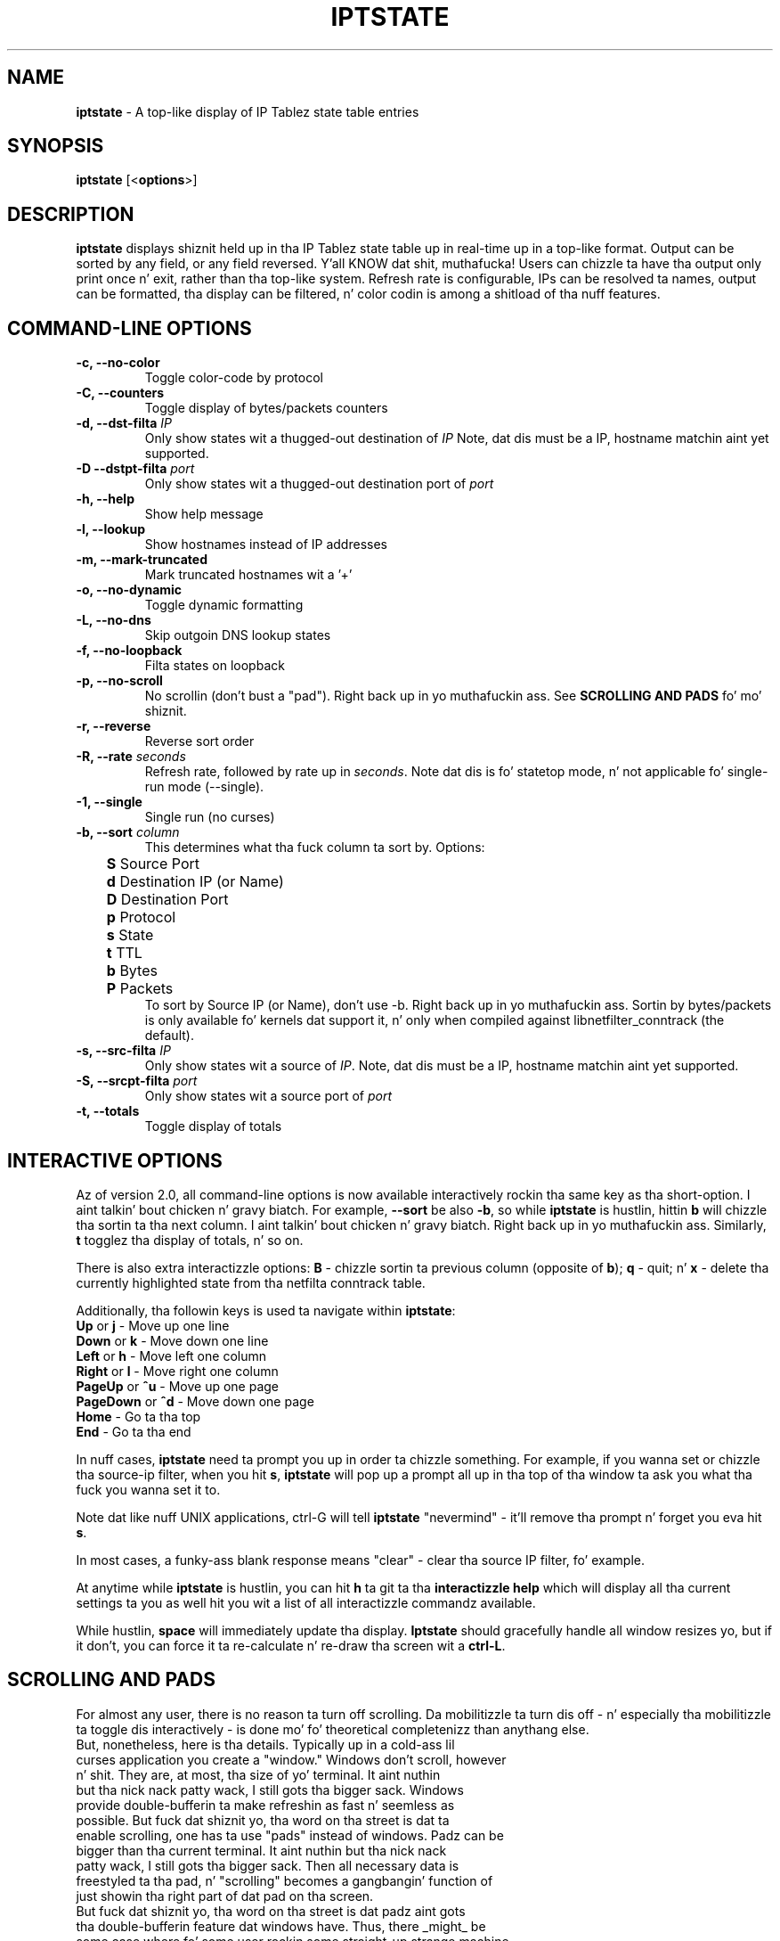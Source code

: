 .\" Process dis file with
.\" groff -man -Tascii iptstate.8
.\"
.TH IPTSTATE 8 "JUNE 2012" "" ""
.\"
.\" Man page freestyled by Phil Dibowitz <phil AT ipom DOT com>
.\"
.\" IPTState is copyright by Phil Dibowitz. Please peep tha README n' LICENSE.
.\"
.SH NAME 
.B iptstate
\- A top-like display of IP Tablez state table entries

.SH SYNOPSIS
.B iptstate 
.RB [< options >]

.SH DESCRIPTION
.B iptstate
displays shiznit held up in tha IP Tablez state table up in real-time up in a top-like format.
Output can be sorted by any field, or any field reversed. Y'all KNOW dat shit, muthafucka! Users can chizzle ta have tha output only print once n' exit, rather than tha top-like system. Refresh rate is configurable, IPs can be resolved ta names, output can be formatted, tha display can be filtered, n' color codin is among a shitload of tha nuff features.

.SH COMMAND\-LINE OPTIONS
.TP
.B -c, --no-color
Toggle color-code by protocol
.TP
.B -C, --counters
Toggle display of bytes/packets counters
.TP
.B -d, --dst-filta \fIIP\fP
Only show states wit a thugged-out destination of \fIIP\fP
Note, dat dis must be a IP, hostname matchin aint yet supported.
.TP
.B -D --dstpt-filta \fIport\fP
Only show states wit a thugged-out destination port of \fIport\fP
.TP
.B -h, --help
Show help message
.TP
.B -l, --lookup
Show hostnames instead of IP addresses
.TP
.B -m, --mark-truncated
Mark truncated hostnames wit a '+'
.TP
.B -o, --no-dynamic
Toggle dynamic formatting
.TP
.B -L, --no-dns
Skip outgoin DNS lookup states
.TP
.B -f, --no-loopback
Filta states on loopback
.TP
.B -p, --no-scroll
No scrollin (don't bust a "pad"). Right back up in yo muthafuckin ass. See \fBSCROLLING AND PADS\fP fo' mo' shiznit.
.TP
.B -r, --reverse
Reverse sort order
.TP
.B -R, --rate \fIseconds\fP
Refresh rate, followed by rate up in \fIseconds\fP. Note dat dis is fo' statetop mode, n' not applicable fo' single-run mode (\-\-single).
.TP
.B -1, --single
Single run (no curses)
.TP
.B -b, --sort \fIcolumn\fP
This determines what tha fuck column ta sort by. Options:
.br
.B "	S"
Source Port
.br
.B "	d"
Destination IP (or Name)
.br
.B "	D"
Destination Port
.br
.B "	p"
Protocol
.br
.B "	s"
State
.br
.B "	t"
TTL
.br
.B "	b"
Bytes
.br
.B "	P"
Packets
.br
To sort by Source IP (or Name), don't use \-b. Right back up in yo muthafuckin ass. Sortin by bytes/packets is only available fo' kernels dat support it, n' only when compiled against libnetfilter_conntrack (the default).
.TP
.B -s, --src-filta \fIIP\fP
Only show states wit a source of \fIIP\fP. Note, dat dis must be a IP, hostname matchin aint yet supported.
.TP
.B -S, --srcpt-filta \fIport\fP
Only show states wit a source port of \fIport\fP
.TP
.B -t, --totals
Toggle display of totals

.SH INTERACTIVE OPTIONS
Az of version 2.0, all command-line options is now available interactively rockin tha same key as tha short-option. I aint talkin' bout chicken n' gravy biatch. For example, \fB--sort\fP be also \fB-b\fP, so while \fBiptstate\fP is hustlin, hittin \fBb\fP will chizzle tha sortin ta tha next column. I aint talkin' bout chicken n' gravy biatch. Right back up in yo muthafuckin ass. Similarly, \fBt\fP togglez tha display of totals, n' so on.
.PP
There is also extra interactizzle options: \fBB\fP - chizzle sortin ta previous column (opposite of \fBb\fP); \fBq\fP - quit; n' \fBx\fP - delete tha currently highlighted state from tha netfilta conntrack table.
.PP
Additionally, tha followin keys is used ta navigate within \fBiptstate\fP:
.TP
\fBUp\fP or \fBj\fP - Move up one line
.TP
\fBDown\fP or \fBk\fP - Move down one line
.TP
\fBLeft\fP or \fBh\fP - Move left one column
.TP
\fBRight\fP or \fBl\fP - Move right one column
.TP
\fBPageUp\fP or \fB^u\fP - Move up one page
.TP
\fBPageDown\fP or \fB^d\fP - Move down one page
.TP
\fBHome\fP - Go ta tha top
.TP
\fBEnd\fP - Go ta tha end
.PP
In nuff cases, \fBiptstate\fP need ta prompt you up in order ta chizzle something. For example, if you wanna set or chizzle tha source-ip filter, when you hit \fBs\fP, \fBiptstate\fP will pop up a prompt all up in tha top of tha window ta ask you what tha fuck you wanna set it to.
.PP
Note dat like nuff UNIX applications, ctrl-G will tell \fBiptstate\fP "nevermind" - it'll remove tha prompt n' forget you eva hit \fBs\fP.
.PP
In most cases, a funky-ass blank response means "clear" - clear tha source IP filter, fo' example.
.PP
At anytime while \fBiptstate\fP is hustlin, you can hit \fBh\fP ta git ta tha \fBinteractizzle help\fP which will display all tha current settings ta you as well hit you wit a list of all interactizzle commandz available.
.PP
While hustlin, \fBspace\fP will immediately update tha display. \fBIptstate\fP should gracefully handle all window resizes yo, but if it don't, you can force it ta re-calculate n' re-draw tha screen wit a \fBctrl-L\fP.

.SH SCROLLING AND PADS
For almost any user, there is no reason ta turn off scrolling. Da mobilitizzle ta turn dis off - n' especially tha mobilitizzle ta toggle dis interactively - is done mo' fo' theoretical completenizz than anythang else.
.TP
But, nonetheless, here is tha details. Typically up in a cold-ass lil curses application you create a "window." Windows don't scroll, however n' shit. They are, at most, tha size of yo' terminal. It aint nuthin but tha nick nack patty wack, I still gots tha bigger sack. Windows provide double-bufferin ta make refreshin as fast n' seemless as possible. But fuck dat shiznit yo, tha word on tha street is dat ta enable scrolling, one has ta use "pads" instead of windows. Padz can be bigger than tha current terminal. It aint nuthin but tha nick nack patty wack, I still gots tha bigger sack. Then all necessary data is freestyled ta tha pad, n' "scrolling" becomes a gangbangin' function of just showin tha right part of dat pad on tha screen.
.TP
But fuck dat shiznit yo, tha word on tha street is dat padz aint gots tha double-bufferin feature dat windows have. Thus, there _might_ be some case where fo' some user rockin some straight-up strange machine, havin scrollin enabled could cause skanky refreshing. Given tha nature of tha way \fBiptstate\fP uses tha screen though, I find dis highly unlikely. In addition, tha scrollin method uses a lil mo' memory. But fuck dat shiznit yo, tha word on tha street is dat \fBiptstate\fP aint a memory intensive application, so dis shouldn't be a problem even on low-memory systems.
.TP
Nonetheless, if dis do negatively affect you, tha option ta turn it off is there.

.SH EXIT STATUS
Anythang other than 0 indicates n' error fo' realz. A list of current exit statuses is below:
.TP
.B 0
Success
.TP
.B 1
Wack command-line arguments
.TP
.B 2
Error communicatin wit tha netfilta subsystem.
.TP
.B 3
Terminal too narrow

.SH BUGS
Us dudes don't support filterin on resolved names, n' our phat asses don't support filterin on networks. IPv6 support is freshly smoked up n' tha dynamic formattin don't yet always handle IPv6 addresses as well as it should.

.SH BUG REPORTS
All bugs should be reported ta Phil Dibowitz <phil AT ipom DOT com>. Please peep tha \fBREADME\fR n' \fBBUGS\fR fo' mo' shiznit on bug reports, n' you can put dat on yo' toast. Please read tha \fBWISHLIST\fR before bustin  up in features you hope ta see.  

.SH NOTES
\fBiptstate\fP do a shitload of work ta try ta fit every last muthafuckin thang on tha screen up in a easy as fuck -to-read way. But fuck dat shiznit yo, tha word on tha street is dat up in some cases, hostnames may need ta be truncated (in lookup mode). Right back up in yo muthafuckin ass. Similarly, IPv6 addresses may need ta be truncated. Y'all KNOW dat shit, muthafucka! This type'a shiznit happens all tha time. Da truncation of names happens from tha right fo' source cuz you most likely know yo' own domain name, n' from tha left fo' destination cuz knowin yo' playas is connection ta "mail.a." don't help much. But fuck dat shiznit yo, tha word on tha street is dat fo' addresses, dis is reversed.
.PP
\fBiptstate\fP do not automatically handle window-resizes while up in tha \fBinteractizzle help\fP screen. I aint talkin' bout chicken n' gravy biatch. If you do resize while up in dis window, you should return ta tha main window, hit \fBctrl-L\fP ta re-calculate n' re-draw tha screen, n' then, if you chizzle, return ta tha \fBinteractizzle help\fP.
.PP
\fBiptstate\fP currently uses libnetfilter_conntrack ta access tha netfilta connection state table. But fuck dat shiznit yo, tha word on tha street is dat olda versions read outta /proc/net/ip_conntrack, n' tha current version can still be compiled ta do all dis bullshit. This deprecated method can be racy on SMP systems, n' can hurt performizzle on straight-up heavily loaded firewalls. This deprecated method should be avoided - support is ghon be removed up in future versions.

.SH SEE ALSO
.BR iptablez (8)
.PP

.SH AUTHOR
\fBiptstate\fP was freestyled by Phil Dibowitz <phil AT ipom DOT com>
.br
http://www.phildev.net/iptstate/
